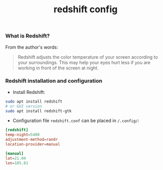 #+TITLE: redshift config


*** What is Redshift?

From the author's words:

#+BEGIN_QUOTE
Redshift adjusts the color temperature of your screen according to your
surroundings. This may help your eyes hurt less if you are working in front of
the screen at night.
#+END_QUOTE

*** Redshift installation and configuration

- Install Redshift:

#+BEGIN_SRC bash
sudo apt install redshift
# or GUI version
sudo apt install redshift-gtk
#+END_SRC

- Configuration file ~redshift.conf~ can be placed in ~/.config/~:

#+BEGIN_SRC conf
[redshift]
temp-night=5400
adjustment-method=randr
location-provider=manual

[manual]
lat=21.04
lon=105.81
#+END_SRC
